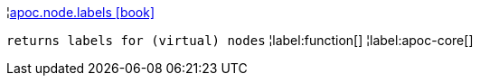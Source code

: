 ¦xref::overview/apoc.node/apoc.node.labels.adoc[apoc.node.labels icon:book[]] +

`returns labels for (virtual) nodes`
¦label:function[]
¦label:apoc-core[]
